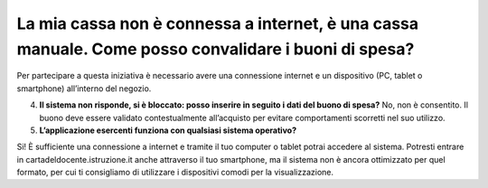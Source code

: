 La mia cassa non è connessa a internet, è una cassa manuale. Come posso convalidare i buoni di spesa?
=====================================================================================================

Per partecipare a questa iniziativa è necessario avere una connessione internet e un dispositivo (PC, tablet o smartphone) all’interno del negozio.

4. **Il sistema non risponde, si è bloccato: posso inserire in seguito i dati del buono di spesa?** No, non è consentito. Il buono deve essere validato contestualmente all’acquisto per evitare comportamenti scorretti nel suo utilizzo.
5. **L’applicazione esercenti funziona con qualsiasi sistema operativo?**

Si! È sufficiente una connessione a internet e tramite il tuo computer o tablet potrai accedere al sistema. Potresti entrare in cartadeldocente.istruzione.it anche attraverso il tuo smartphone, ma il sistema non è ancora ottimizzato per quel formato, per cui ti consigliamo di utilizzare i dispositivi comodi per la visualizzazione.